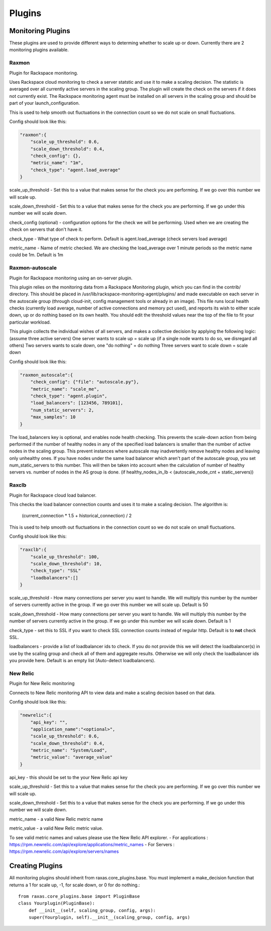 Plugins
*******

Monitoring Plugins
==================

These plugins are used to provide different ways to determing whether to scale up or down.  Currently there are 2 monitoring plugins available.

Raxmon
------
Plugin for Rackspace monitoring.

Uses Rackspace cloud monitoring to check a server statstic and use it to make a scaling
decision.  The statistic is averaged over all currently active servers in the scaling group.
The plugin will create the check on the servers if it does not currently exist.  The Rackspace
monitoring agent must be installed on all servers in the scaling group and should be part of
your launch_configuration.


This is used to help smooth out fluctuations in the connection count so we do not scale on small
fluctuations.

Config should look like this:

.. code-block:: json

    "raxmon":{
        "scale_up_threshold": 0.6,
        "scale_down_threshold": 0.4,
        "check_config": {},
        "metric_name": "1m",
        "check_type": "agent.load_average"
    }

scale_up_threshold - Set this to a value that makes sense for the check you are performing.
If we go over this number we will scale up.

scale_down_threshold - Set this to a value that makes sense for the check you are performing.
If we go under this number we will scale down.

check_config (optional) - configuration options for the check we will be performing.  Used when
we are creating the check on servers that don't have it.

check_type - What type of check to perform.  Default is agent.load_average (check servers load
average)

metric_name - Name of metric checked.  We are checking the load_average over 1 minute periods
so the metric name could be 1m.  Default is 1m

Raxmon-autoscale
------
Plugin for Rackspace monitoring using an on-server plugin.

This plugin relies on the monitoring data from a Rackspace Monitoring plugin, which you can
find in the contrib/ directory. This should be placed in 
/usr/lib/rackspace-monitoring-agent/plugins/ and made executable on each server in the
autoscale group (through cloud-init, config management tools or already in an image).
This file runs local health checks (currently load average, number of active connections
and memory pct used), and reports its wish to either scale down, up or do
nothing based on its own health.
You should edit the threshold values near the top of the file to fit your particular workload.

This plugin collects the individual wishes of all servers, and makes a collective decision
by applying the following logic:
(assume three active servers)
One server wants to scale up = scale up (if a single node wants to do so, we disregard all others)
Two servers wants to scale down, one "do nothing" = do nothing
Three servers want to scale down = scale down  

Config should look like this:

.. code-block:: json

    "raxmon_autoscale":{
        "check_config": {"file": "autoscale.py"},
        "metric_name": "scale_me",
        "check_type": "agent.plugin",
        "load_balancers": [123456, 789101],
        "num_static_servers": 2,
        "max_samples": 10
    }

The load_balancers key is optional, and enables node health checking. This prevents the
scale-down action from being performed if the number of healthy nodes in any of the
specified load balancers is smaller than the number of active nodes in the scaling group.
This prevent instances where autoscale may inadvertently remove healthy
nodes and leaving only unhealthy ones.
If you have nodes under the same load balancer which aren't part of the
autoscale group, you set num_static_servers to this number. This will then be
taken into account when the calculation of number of healthy servers vs.
number of nodes in the AS group is done.
(if healthy_nodes_in_lb < (autoscale_node_cnt + static_servers))

Raxclb
------
Plugin for Rackspace cloud load balancer.


This checks the load balancer connection counts and uses it to make a scaling decision.
The algorithm is:

    (current_connection * 1.5 + historical_connection) / 2

This is used to help smooth out fluctuations in the connection count so we do not scale on small
fluctuations.

Config should look like this:

.. code-block:: json

    "raxclb":{
        "scale_up_threshold": 100,
        "scale_down_threshold": 10,
        "check_type": "SSL"
        "loadbalancers":[]
    }


scale_up_threshold - How many connections per server you want to handle.  We will multiply
this number by the number of servers currently active in the group.  If we go over this
number we will scale up.  Default is 50

scale_down_threshold - How many connections per server you want to handle.  We will multiply
this number by the number of servers currently active in the group.  If we go under this
number we will scale down.  Default is 1

check_type - set this to SSL if you want to check SSL connection counts instead of
regular http.  Default is to **not** check SSL.

loadbalancers - provide a list of loadbalancer ids to check.  If you do not provide
this we will detect the loadbalancer(s) in use by the scaling group and check all of them
and aggregate results.  Otherwise we will only check the loadbalancer ids you provide here.
Default is an empty list (Auto-detect loadbalancers).

New Relic
---------
Plugin for New Relic monitoring

Connects to New Relic monitoring API to view data and make a scaling decision based on that data.

Config should look like this:

.. code-block:: json

     "newrelic":{
         "api_key": "",
         "application_name":"<optional>",
         "scale_up_threshold": 0.6,
         "scale_down_threshold": 0.4,
         "metric_name": "System/Load",
         "metric_value": "average_value"
     }

api_key - this should be set to the your New Relic api key

scale_up_threshold - Set this to a value that makes sense for the check you are performing.
If we go over this number we will scale up.

scale_down_threshold - Set this to a value that makes sense for the check you are performing.
If we go under this number we will scale down.

metric_name - a valid New Relic metric name

metric_value - a valid New Relic metric value.

To see valid metric names and values please use the New Relic API explorer.
- For applications : https://rpm.newrelic.com/api/explore/applications/metric_names
- For Servers : https://rpm.newrelic.com/api/explore/servers/names

Creating Plugins
================

All monitoring plugins should inherit from raxas.core_plugins.base.  You must implement a make_decision
function that returns a 1 for scale up, -1, for scale down, or 0 for do nothing.::

    from raxas.core_plugins.base import PluginBase
    class Yourplugin(PluginBase):
        def __init__(self, scaling_group, config, args):
        super(Yourplugin, self).__init__(scaling_group, config, args)


